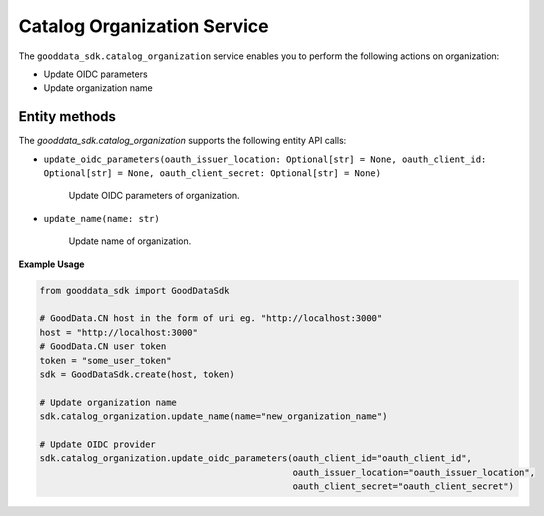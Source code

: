 Catalog Organization Service
=============================

The ``gooddata_sdk.catalog_organization`` service enables you to perform the following actions
on organization:

* Update OIDC parameters
* Update organization name

Entity methods
**************

The *gooddata_sdk.catalog_organization* supports the following entity API calls:

* ``update_oidc_parameters(oauth_issuer_location: Optional[str] = None, oauth_client_id: Optional[str] = None, oauth_client_secret: Optional[str] = None)``

    Update OIDC parameters of organization.

* ``update_name(name: str)``

    Update name of organization.

**Example Usage**

.. code-block:: python

    from gooddata_sdk import GoodDataSdk

    # GoodData.CN host in the form of uri eg. "http://localhost:3000"
    host = "http://localhost:3000"
    # GoodData.CN user token
    token = "some_user_token"
    sdk = GoodDataSdk.create(host, token)

    # Update organization name
    sdk.catalog_organization.update_name(name="new_organization_name")

    # Update OIDC provider
    sdk.catalog_organization.update_oidc_parameters(oauth_client_id="oauth_client_id",
                                                    oauth_issuer_location="oauth_issuer_location",
                                                    oauth_client_secret="oauth_client_secret")
